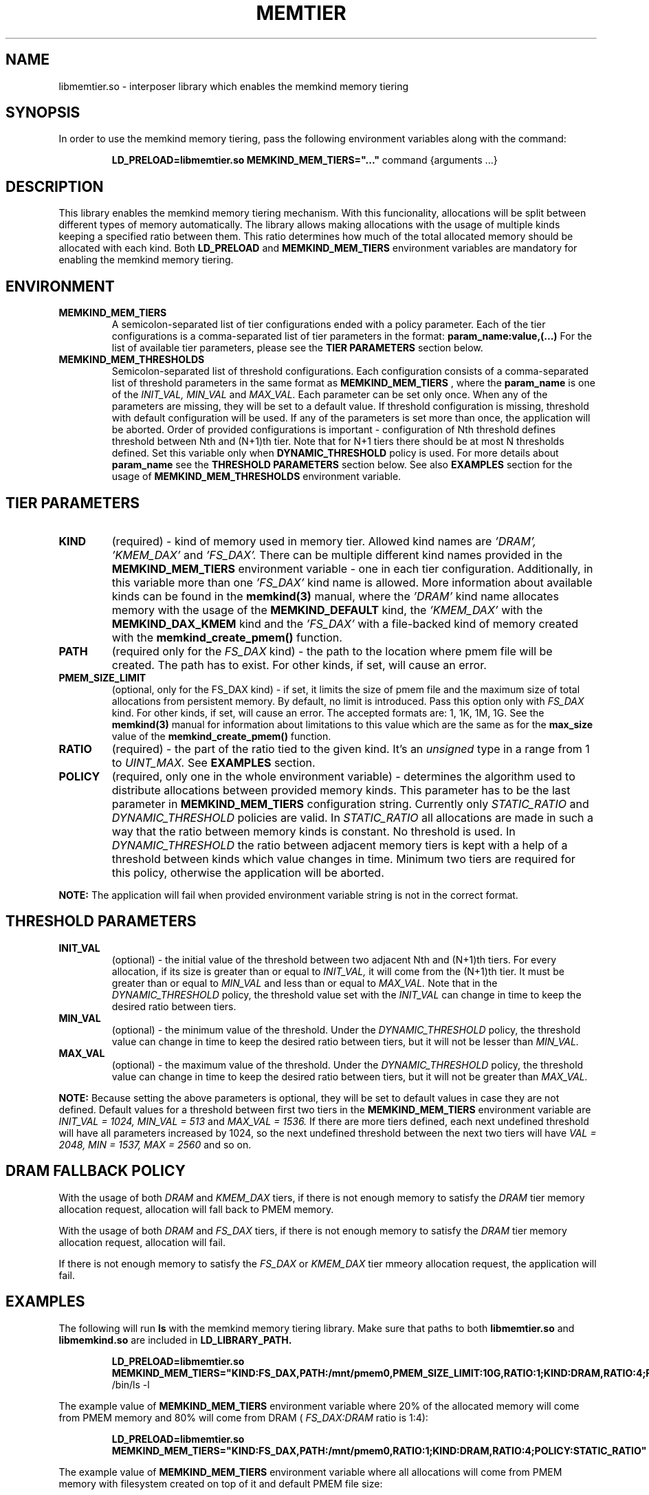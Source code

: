 .\" SPDX-License-Identifier: BSD-2-Clause
.\" Copyright (C) 2021 Intel Corporation.
.\"
.TH "MEMTIER" 7 "2021-03-01" "Intel Corporation" "MEMTIER" \" -*- nroff -*-
.SH "NAME"
libmemtier.so - interposer library which enables the memkind memory tiering

.SH "SYNOPSIS"
In order to use the memkind memory tiering, pass the following environment variables along with the command:
.IP
.B LD_PRELOAD=libmemtier.so MEMKIND_MEM_TIERS="..."
command {arguments ...}

.SH "DESCRIPTION"
This library enables the memkind memory tiering mechanism. With this funcionality, allocations will be split between
different types of memory automatically. The library allows making allocations with the usage of multiple kinds keeping
a specified ratio between them. This ratio determines how much of the total allocated memory should be allocated with
each kind. Both
.BR LD_PRELOAD
and
.BR MEMKIND_MEM_TIERS
environment variables are mandatory for enabling the memkind memory tiering.

.SH "ENVIRONMENT"
.TP
.B MEMKIND_MEM_TIERS
A semicolon-separated list of tier configurations ended with a policy parameter. Each of the tier configurations is
a comma-separated list of tier parameters in the format:
.BR "param_name:value,(...)"
For the list of available tier parameters, please see the
.BR "TIER PARAMETERS"
section below.
.TP
.B MEMKIND_MEM_THRESHOLDS
Semicolon-separated list of threshold configurations. Each configuration consists of a comma-separated list of threshold
parameters in the same format as
.B MEMKIND_MEM_TIERS
, where the
.B param_name
is one of the
.I INIT_VAL, MIN_VAL
and
.I MAX_VAL.
Each parameter can be set only once. When any of the parameters are missing, they will be set to a default value.
If threshold configuration is missing, threshold with default configuration will be used. If any of the parameters is set
more than once, the application will be aborted. Order of provided configurations is important - configuration of Nth threshold
defines threshold between Nth and (N+1)th tier. Note that for N+1 tiers there should be at most N thresholds defined.
Set this variable only when
.BR DYNAMIC_THRESHOLD
policy is used. For more details about
.B param_name
see the
.BR "THRESHOLD PARAMETERS"
section below. See also
.BR EXAMPLES
section for the usage of
.BR MEMKIND_MEM_THRESHOLDS
environment variable.

.SH "TIER PARAMETERS"
.TP
.B KIND
(required) - kind of memory used in memory tier. Allowed kind names are
.I 'DRAM', 'KMEM_DAX'
and
.I 'FS_DAX'.
There can be multiple different kind names provided in the
.B MEMKIND_MEM_TIERS
environment variable - one in each tier configuration. Additionally, in this variable more than one
.I 'FS_DAX'
kind name is allowed.
More information about available kinds can be found in the
.B memkind(3)
manual, where the
.I 'DRAM'
kind name allocates memory with the usage of the
.B MEMKIND_DEFAULT
kind, the
.I 'KMEM_DAX'
with the
.B MEMKIND_DAX_KMEM
kind and the
.I 'FS_DAX'
with a file-backed kind of memory created with the
.B memkind_create_pmem()
function. 
.TP
.B PATH
(required only for the
.I FS_DAX
kind) - the path to the location where pmem file will be created. The path has to exist. For other kinds, if set, will
cause an error.
.TP
.B PMEM_SIZE_LIMIT
(optional, only for the FS_DAX kind) - if set, it limits the size of pmem file and the maximum size of total
allocations from persistent memory. By default, no limit is introduced. Pass this option only with
.I FS_DAX
kind. For other kinds, if set, will cause an error.
The accepted formats are: 1, 1K, 1M, 1G. See the
.B memkind(3)
manual for information about limitations to this value which are the same as for the
.B max_size
value of the
.B memkind_create_pmem()
function.
.TP
.B RATIO
(required) - the part of the ratio tied to the given kind. It's an
.I unsigned
type in a range from 1 to
.I UINT_MAX.
See
.B EXAMPLES
section.
.TP
.B POLICY
(required, only one in the whole environment variable) - determines the algorithm used to distribute allocations between
provided memory kinds. This parameter has to be the last parameter in
.BR MEMKIND_MEM_TIERS
configuration string. Currently only
.I STATIC_RATIO
and
.I DYNAMIC_THRESHOLD
policies are valid. In
.I STATIC_RATIO
all allocations are made in such a way that the ratio between memory kinds is constant. No threshold is used. In
.I DYNAMIC_THRESHOLD
the ratio between adjacent memory tiers is kept with a help of a threshold between kinds which value changes in time.
Minimum two tiers are required for this policy, otherwise the application will be aborted.
.PP
.br
.BR NOTE:
The application will fail when provided environment variable string is not in the correct format.

.SH "THRESHOLD PARAMETERS"
.TP
.B INIT_VAL
(optional) - the initial value of the threshold between two adjacent Nth and (N+1)th tiers. For every allocation, if its
size is greater than or equal to
.I INIT_VAL,
it will come from the (N+1)th tier. It must be greater than or equal to
.I MIN_VAL
and less than or equal to
.I MAX_VAL.
Note that in the
.I DYNAMIC_THRESHOLD
policy, the threshold value set with the
.I INIT_VAL
can change in time to keep the desired ratio between tiers.
.TP
.B MIN_VAL
(optional) - the minimum value of the threshold. Under the
.I DYNAMIC_THRESHOLD
policy, the threshold value can change in time to keep the desired ratio between tiers, but it will not be lesser than
.I MIN_VAL.
.TP
.B MAX_VAL
(optional) - the maximum value of the threshold. Under the
.I DYNAMIC_THRESHOLD
policy, the threshold value can change in time to keep the desired ratio between tiers, but it will not be greater than
.I MAX_VAL.
.PP
.BR NOTE:
Because setting the above parameters is optional, they will be set to default values in case they are not defined.
Default values for a threshold between first two tiers in the
.B MEMKIND_MEM_TIERS
environment variable are
.I INIT_VAL = 1024, MIN_VAL = 513
and
.I MAX_VAL = 1536.
If there are more tiers defined, each next undefined threshold will have all parameters increased by 1024,
so the next undefined threshold between the next two tiers will have
.I VAL = 2048, MIN = 1537, MAX = 2560
and so on.
.SH "DRAM FALLBACK POLICY"
With the usage of both
.I DRAM
and
.I KMEM_DAX
tiers, if there is not enough memory to satisfy the
.I DRAM
tier memory allocation request, allocation will fall back to PMEM memory.
.PP
With the usage of both
.I DRAM
and
.I FS_DAX
tiers, if there is not enough memory to satisfy the
.I DRAM
tier memory allocation request, allocation will fail.
.PP
If there is not enough memory to satisfy the
.I FS_DAX
or
.I KMEM_DAX
tier mmeory allocation request, the application will fail.
.SH "EXAMPLES"
.br
The following will run
.B ls
with the memkind memory tiering library. Make sure that paths to both
.B libmemtier.so
and
.B libmemkind.so
are included in
.B LD_LIBRARY_PATH.
.IP
.B LD_PRELOAD=libmemtier.so
.B MEMKIND_MEM_TIERS="KIND:FS_DAX,PATH:/mnt/pmem0,PMEM_SIZE_LIMIT:10G,RATIO:1;KIND:DRAM,RATIO:4;POLICY:STATIC_RATIO"
/bin/ls -l
.PP
The example value of
.BR MEMKIND_MEM_TIERS
environment variable where 20% of the allocated memory will come from PMEM memory and 80% will come from DRAM (
.I FS_DAX:DRAM
ratio is 1:4):
.IP
.B LD_PRELOAD=libmemtier.so MEMKIND_MEM_TIERS="KIND:FS_DAX,PATH:/mnt/pmem0,RATIO:1;KIND:DRAM,RATIO:4;POLICY:STATIC_RATIO"
.PP
The example value of
.BR MEMKIND_MEM_TIERS
environment variable where all allocations will come from PMEM memory with filesystem created on top of it and default PMEM
file size:
.IP
.B LD_PRELOAD=libmemtier.so MEMKIND_MEM_TIERS="KIND:FS_DAX,PATH:/mnt/pmem0,RATIO:1;POLICY:STATIC_RATIO"
.PP
The example value of
.BR MEMKIND_MEM_THRESHOLDS
environment variable. With
.I INIT_VAL=64,
on the application start all allocations lower than 64 bytes threshold will come from DRAM and equal to or greater than
this value will come from KMEM_DAX nodes. The threshold value changes during the runtime in order to maintain the ratio.
.I MIN_VAL=1
and
.I MAX_VAL=10000
set the lower and upper limits of this threshold value. Note that the
.I DYNAMIC_THRESHOLD
policy has to be set in
.BR MEMKIND_MEM_TIERS
environment variable:
.IP
.B LD_PRELOAD=libmemtier.so
.B MEMKIND_MEM_TIERS="KIND:DRAM,RATIO:1;KIND:KMEM_DAX,RATIO:4;POLICY:DYNAMIC_THRESHOLD"
.B MEMKIND_MEM_THRESHOLDS="INIT_VAL=64,MIN_VAL=1,MAX_VAL=10000"
.SH "NOTES"
.B libmemtier
works for applications that do not statically link a
.B malloc
implementation.
.SH "COPYRIGHT"
Copyright (C) 2021 Intel Corporation. All rights reserved.
.SH "SEE ALSO"
.BR memkind(3),
.BR malloc(3)
